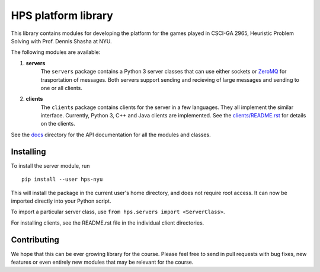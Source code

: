 ++++++++++++++++++++
HPS platform library
++++++++++++++++++++

This library contains modules for developing the platform for the games
played in CSCI-GA 2965, Heuristic Problem Solving with Prof. Dennis Shasha at NYU.

The following modules are available:

1. **servers**
       The ``servers`` package contains a Python 3 server classes that can use
       either sockets or `ZeroMQ <http://zeromq.org/>`_ for trasportation of
       messages. Both servers support sending and recieving of large messages
       and sending to one or all clients.

2. **clients**
       The ``clients`` package contains clients for the server in a few languages.
       They all implement the similar interface. Currently, Python 3, C++ and Java
       clients are implemented. See the `clients/README.rst <./hps/clients/README.rst>`_
       for details on the clients.

See the `docs <./docs>`_ directory for the API documentation for all the modules
and classes.

Installing
----------

To install the server module, run ::

    pip install --user hps-nyu

This will install the package in the current user's home directory, and does not
require root access. It can now be imported directly into your Python script.

To import a particular server class, use ``from hps.servers import <ServerClass>``.

For installing clients, see the README.rst file in the individual client directories.

Contributing
------------

We hope that this can be ever growing library for the course. Please feel free to
send in pull requests with bug fixes, new features or even entirely new modules
that may be relevant for the course.
